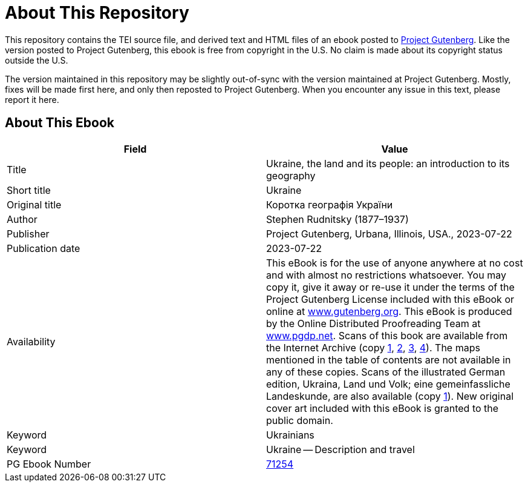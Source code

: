 = About This Repository

This repository contains the TEI source file, and derived text and HTML files of an ebook posted to https://www.gutenberg.org/[Project Gutenberg]. Like the version posted to Project Gutenberg, this ebook is free from copyright in the U.S. No claim is made about its copyright status outside the U.S.

The version maintained in this repository may be slightly out-of-sync with the version maintained at Project Gutenberg. Mostly, fixes will be made first here, and only then reposted to Project Gutenberg. When you encounter any issue in this text, please report it here.

== About This Ebook

|===
|Field |Value

|Title |Ukraine, the land and its people: an introduction to its geography
|Short title |Ukraine
|Original title |Коротка географія України
|Author |Stephen Rudnitsky (1877–1937)
|Publisher |Project Gutenberg, Urbana, Illinois, USA., 2023-07-22
|Publication date |2023-07-22
|Availability |This eBook is for the use of anyone anywhere at no cost and with almost no restrictions whatsoever. You may copy it, give it away or re-use it under the terms of the Project Gutenberg License included with this eBook or online at https://www.gutenberg.org/[www.gutenberg.org]. This eBook is produced by the Online Distributed Proofreading Team at https://www.pgdp.net/[www.pgdp.net]. Scans of this book are available from the Internet Archive (copy https://archive.org/details/ukrainelanditspe00rudnuoft[1], https://archive.org/details/ukrainelandandi00rudngoog[2], https://archive.org/details/cu31924028523870[3], https://archive.org/details/ukrainelanditspe0000step[4]). The maps mentioned in the table of contents are not available in any of these copies. Scans of the illustrated German edition, Ukraina, Land und Volk; eine gemeinfassliche Landeskunde, are also available (copy https://archive.org/details/ukrainalandundvo00rudn[1]). New original cover art included with this eBook is granted to the public domain.
|Keyword |Ukrainians
|Keyword |Ukraine -- Description and travel
|PG Ebook Number |https://www.gutenberg.org/ebooks/71254[71254]
|===
